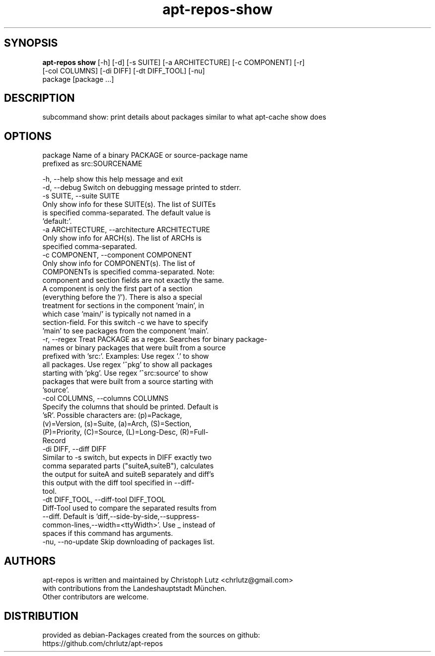 .TH apt-repos-show 1 2017\-03\-14
.SH SYNOPSIS
 \fBapt\-repos show\fR [-h] [-d] [-s SUITE] [-a ARCHITECTURE] [-c COMPONENT] [-r]
               [-col COLUMNS] [-di DIFF] [-dt DIFF_TOOL] [-nu]
               package [package ...]


.SH DESCRIPTION
subcommand show: print details about packages similar to what apt\-cache show does
.SH OPTIONS
  package               Name of a binary PACKAGE or source-package name
                        prefixed as src:SOURCENAME

  -h, --help            show this help message and exit
  -d, --debug           Switch on debugging message printed to stderr.
  -s SUITE, --suite SUITE
                        Only show info for these SUITE(s). The list of SUITEs
                        is specified comma-separated. The default value is
                        'default:'.
  -a ARCHITECTURE, --architecture ARCHITECTURE
                        Only show info for ARCH(s). The list of ARCHs is
                        specified comma-separated.
  -c COMPONENT, --component COMPONENT
                        Only show info for COMPONENT(s). The list of
                        COMPONENTs is specified comma-separated. Note:
                        component and section fields are not exactly the same.
                        A component is only the first part of a section
                        (everything before the '/'). There is also a special
                        treatment for sections in the component 'main', in
                        which case 'main/' is typically not named in a
                        section-field. For this switch -c we have to specify
                        'main' to see packages from the component 'main'.
  -r, --regex           Treat PACKAGE as a regex. Searches for binary package-
                        names or binary packages that were built from a source
                        prefixed with 'src:'. Examples: Use regex '.' to show
                        all packages. Use regex '^pkg' to show all packages
                        starting with 'pkg'. Use regex '^src:source' to show
                        packages that were built from a source starting with
                        'source'.
  -col COLUMNS, --columns COLUMNS
                        Specify the columns that should be printed. Default is
                        'sR'. Possible characters are: (p)=Package,
                        (v)=Version, (s)=Suite, (a)=Arch, (S)=Section,
                        (P)=Priority, (C)=Source, (L)=Long-Desc, (R)=Full-
                        Record
  -di DIFF, --diff DIFF
                        Similar to -s switch, but expects in DIFF exactly two
                        comma separated parts ("suiteA,suiteB"), calculates
                        the output for suiteA and suiteB separately and diff's
                        this output with the diff tool specified in --diff-
                        tool.
  -dt DIFF_TOOL, --diff-tool DIFF_TOOL
                        Diff-Tool used to compare the separated results from
                        --diff. Default is 'diff,--side-by-side,--suppress-
                        common-lines,--width=<ttyWidth>'. Use _ instead of
                        spaces if this command has arguments.
  -nu, --no-update      Skip downloading of packages list.
.SH AUTHORS
 apt-repos is written and maintained by Christoph Lutz <chrlutz@gmail.com>
 with contributions from the Landeshauptstadt München.
 Other contributors are welcome.
.SH DISTRIBUTION
 provided as debian-Packages created from the sources on github:
 https://github.com/chrlutz/apt-repos